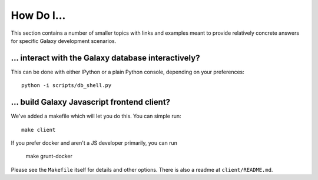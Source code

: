How Do I...
===========

This section contains a number of smaller topics with links and examples meant
to provide relatively concrete answers for specific Galaxy development scenarios.

... interact with the Galaxy database interactively?
----------------------------------------------------

This can be done with either IPython or a plain Python console, depending on your preferences::

    python -i scripts/db_shell.py

... build Galaxy Javascript frontend client?
--------------------------------------------

We've added a makefile which will let you do this. You can simple run::

    make client

If you prefer docker and aren't a JS developer primarily, you can run

    make grunt-docker

Please see the ``Makefile`` itself for details and other options. There is also a readme at
``client/README.md``.


